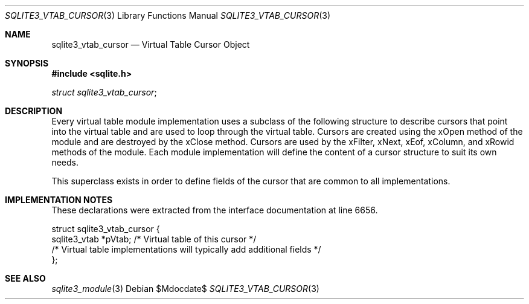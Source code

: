 .Dd $Mdocdate$
.Dt SQLITE3_VTAB_CURSOR 3
.Os
.Sh NAME
.Nm sqlite3_vtab_cursor
.Nd Virtual Table Cursor Object
.Sh SYNOPSIS
.In sqlite.h
.Vt struct sqlite3_vtab_cursor ;
.Sh DESCRIPTION
Every virtual table module implementation uses
a subclass of the following structure to describe cursors that point
into the virtual table and are used to loop through the
virtual table.
Cursors are created using the xOpen method of the module and are
destroyed by the xClose method.
Cursors are used by the xFilter, xNext, xEof, xColumn,
and xRowid methods of the module.
Each module implementation will define the content of a cursor structure
to suit its own needs.
.Pp
This superclass exists in order to define fields of the cursor that
are common to all implementations.
.Sh IMPLEMENTATION NOTES
These declarations were extracted from the
interface documentation at line 6656.
.Bd -literal
struct sqlite3_vtab_cursor {
  sqlite3_vtab *pVtab;      /* Virtual table of this cursor */
  /* Virtual table implementations will typically add additional fields */
};
.Ed
.Sh SEE ALSO
.Xr sqlite3_module 3
